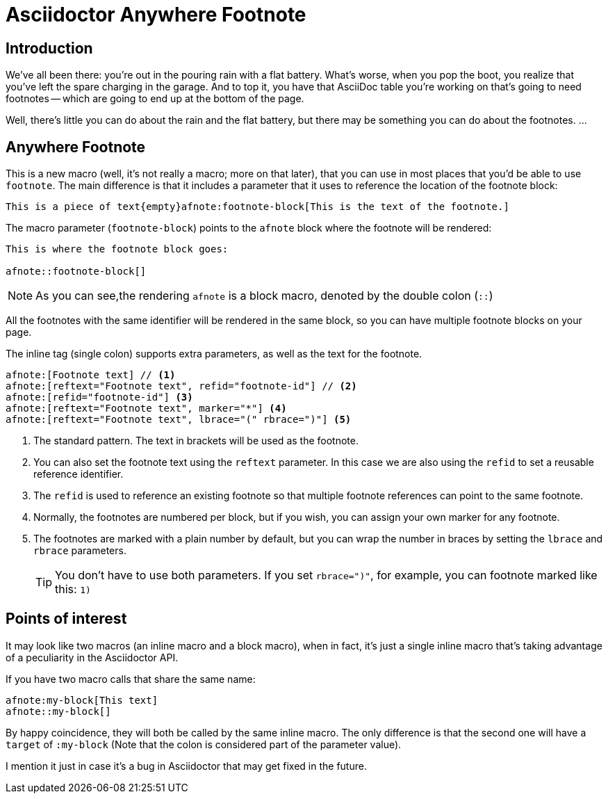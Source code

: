 = Asciidoctor Anywhere Footnote

== Introduction

We've all been there: you're out in the pouring rain with a flat battery. 
What's worse, when you pop the boot, you realize that you've left the spare charging in the garage.
And to top it, you have that  AsciiDoc table you're working on that's going to need footnotes 
-- which are going to end up at the bottom of the page.

Well, there's little you can do about the rain and the flat battery, but there may be something you can do about the footnotes. …

== Anywhere Footnote

This is a new macro (well, it's not really a macro; more on that later), 
that you can use in most places that you'd be able to use `footnote`.
The main difference is that it includes a parameter that it uses to reference the location of the footnote block:

[source,asciidoc]
----
This is a piece of text{empty}afnote:footnote-block[This is the text of the footnote.]
----

The macro parameter (`footnote-block`) points to the `afnote` block where the footnote will be rendered:

[source,asciidoc]
----
This is where the footnote block goes:

afnote::footnote-block[]
----

NOTE: As you can see,the rendering `afnote` is a block macro, denoted by the double colon (`::`)

All the footnotes with the same identifier will be rendered in the same block, 
so you can have multiple footnote blocks on your page.

The inline tag (single colon) supports extra parameters, as well as the text for the footnote.

[source,asciidoc]
----
afnote:[Footnote text] // <.>
afnote:[reftext="Footnote text", refid="footnote-id"] // <.>
afnote:[refid="footnote-id"] <.>
afnote:[reftext="Footnote text", marker="*"] <.>
afnote:[reftext="Footnote text", lbrace="(" rbrace=")"] <.>

----

<.> The standard pattern. The text in brackets will be used as the footnote.
<.> You can also set the footnote text using the `reftext` parameter.
In this case we are also using the `refid` to set a reusable reference identifier.
<.> The `refid` is used to reference an existing footnote so that multiple footnote references
can point to the same footnote.
<.> Normally, the footnotes are numbered per block, but if you wish, you can assign your own marker for any footnote.
<.> The footnotes are marked with a plain number by default, 
but you can wrap the number in braces by setting the `lbrace` and `rbrace` parameters.
+
TIP: You don't have to use both parameters. If you set `rbrace=")"`, for example, you can footnote marked like this: `1)`

== Points of interest

It may look like two macros (an inline macro and a block macro), 
when in fact, it's just a single inline macro that's taking advantage of a peculiarity in the Asciidoctor API.

If you have two macro calls that share the same name:

[source, asciido]
----
afnote:my-block[This text]
afnote::my-block[]
----

By happy coincidence, they will both be called by the same inline macro. 
The only difference is that the second one will have a `target` of `:my-block` 
(Note that the colon is considered part of the parameter value).

I mention it just in case it's a bug in Asciidoctor that may get fixed in the future.








